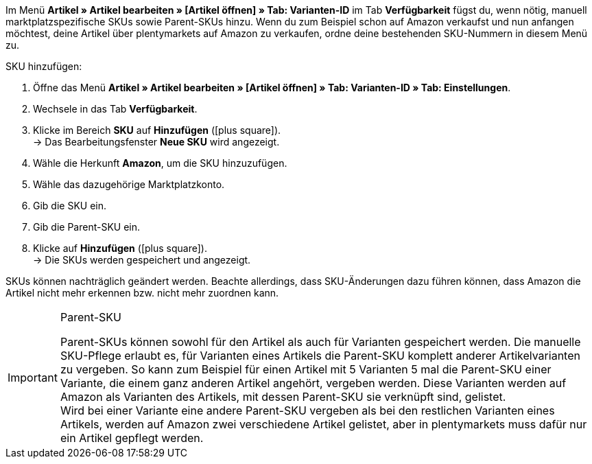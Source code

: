 Im Menü *Artikel » Artikel bearbeiten » [Artikel öffnen] » Tab: Varianten-ID* im Tab *Verfügbarkeit* fügst du, wenn nötig, manuell marktplatzspezifische SKUs sowie Parent-SKUs hinzu. Wenn du zum Beispiel schon auf Amazon verkaufst und nun anfangen möchtest, deine Artikel über plentymarkets auf Amazon zu verkaufen, ordne deine bestehenden SKU-Nummern in diesem Menü zu.

[.instruction]
SKU hinzufügen:

. Öffne das Menü *Artikel » Artikel bearbeiten » [Artikel öffnen] » Tab: Varianten-ID » Tab: Einstellungen*.
. Wechsele in das Tab *Verfügbarkeit*.
. Klicke im Bereich *SKU* auf *Hinzufügen* (icon:plus-square[role="green"]). +
→ Das Bearbeitungsfenster *Neue SKU* wird angezeigt.
. Wähle die Herkunft *Amazon*, um die SKU hinzuzufügen.
. Wähle das dazugehörige Marktplatzkonto.
. Gib die SKU ein.
. Gib die Parent-SKU ein.
. Klicke auf *Hinzufügen* (icon:plus-square[role="green"]). +
→ Die SKUs werden gespeichert und angezeigt.

SKUs können nachträglich geändert werden. Beachte allerdings, dass SKU-Änderungen dazu führen können, dass Amazon die Artikel nicht mehr erkennen bzw. nicht mehr zuordnen kann.

[IMPORTANT]
.Parent-SKU
====
Parent-SKUs können sowohl für den Artikel als auch für Varianten gespeichert werden. Die manuelle SKU-Pflege erlaubt es, für Varianten eines Artikels die Parent-SKU komplett anderer Artikelvarianten zu vergeben. So kann zum Beispiel für einen Artikel mit 5 Varianten 5 mal die Parent-SKU einer Variante, die einem ganz anderen Artikel angehört, vergeben werden. Diese Varianten werden auf Amazon als Varianten des Artikels, mit dessen Parent-SKU sie verknüpft sind, gelistet. +
Wird bei einer Variante eine andere Parent-SKU vergeben als bei den restlichen Varianten eines Artikels, werden auf Amazon zwei verschiedene Artikel gelistet, aber in plentymarkets muss dafür nur ein Artikel gepflegt werden.
====
